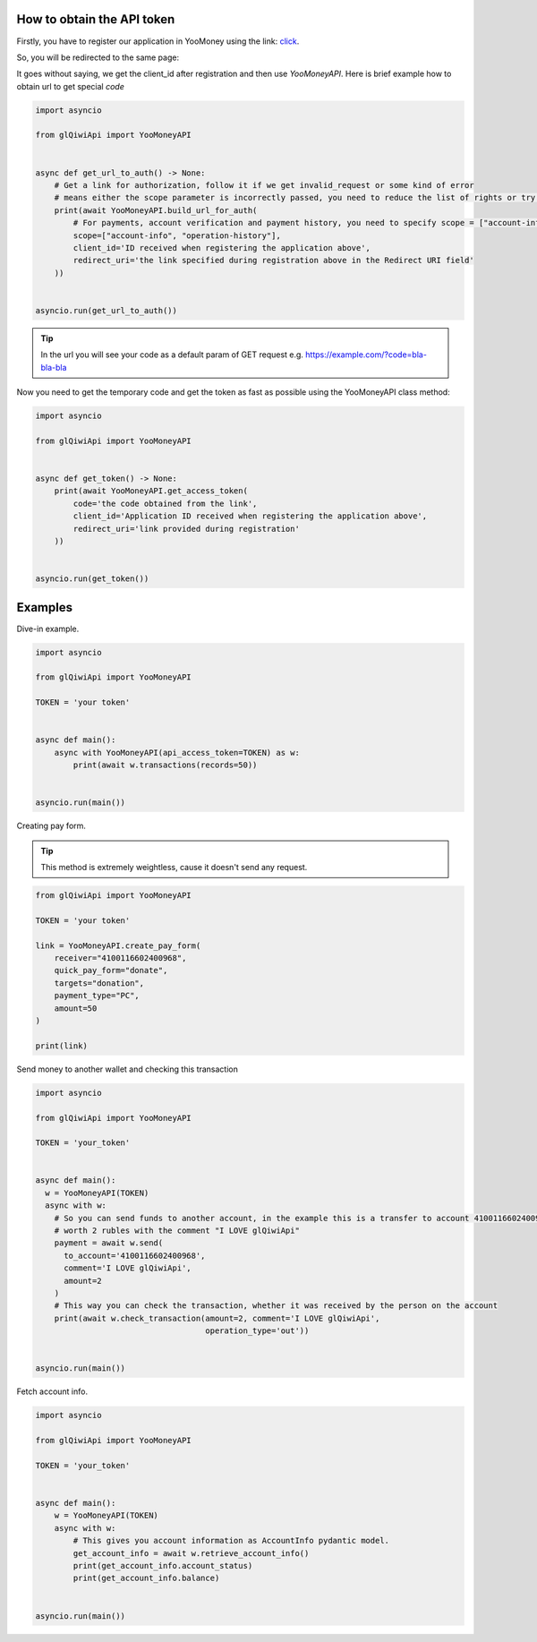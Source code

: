 ===========================
How to obtain the API token
===========================

Firstly, you have to register our application in YooMoney using the link: `click <https://yoomoney.ru/myservices/new>`_.

So, you will be redirected to the same page:

.. image:: https://i.imgur.com/Mu6R8Po.png
   :width: 700
   :alt: example of registration form

It goes without saying, we get the client_id after registration and then use `YooMoneyAPI`.
Here is brief example how to obtain url to get special `code`

.. code-block:: python

   import asyncio

   from glQiwiApi import YooMoneyAPI


   async def get_url_to_auth() -> None:
       # Get a link for authorization, follow it if we get invalid_request or some kind of error
       # means either the scope parameter is incorrectly passed, you need to reduce the list of rights or try to recreate the application
       print(await YooMoneyAPI.build_url_for_auth(
           # For payments, account verification and payment history, you need to specify scope = ["account-info", "operation-history", "operation-details", "payment-p2p"]
           scope=["account-info", "operation-history"],
           client_id='ID received when registering the application above',
           redirect_uri='the link specified during registration above in the Redirect URI field'
       ))


   asyncio.run(get_url_to_auth())


.. tip:: In the url you will see your code as a default param of GET request e.g. https://example.com/?code=bla-bla-bla



Now you need to get the temporary code and get the token as fast as possible using the YooMoneyAPI class method:

.. code-block:: python

    import asyncio

    from glQiwiApi import YooMoneyAPI


    async def get_token() -> None:
        print(await YooMoneyAPI.get_access_token(
            code='the code obtained from the link',
            client_id='Application ID received when registering the application above',
            redirect_uri='link provided during registration'
        ))


    asyncio.run(get_token())

========
Examples
========

Dive-in example.

.. code-block:: python

    import asyncio

    from glQiwiApi import YooMoneyAPI

    TOKEN = 'your token'


    async def main():
        async with YooMoneyAPI(api_access_token=TOKEN) as w:
            print(await w.transactions(records=50))


    asyncio.run(main())

Creating pay form.

.. tip:: This method is extremely weightless, cause it doesn't send any request.

.. code-block:: python

    from glQiwiApi import YooMoneyAPI

    TOKEN = 'your token'

    link = YooMoneyAPI.create_pay_form(
        receiver="4100116602400968",
        quick_pay_form="donate",
        targets="donation",
        payment_type="PC",
        amount=50
    )

    print(link)


Send money to another wallet and checking this transaction

.. code-block:: python

    import asyncio

    from glQiwiApi import YooMoneyAPI

    TOKEN = 'your_token'


    async def main():
      w = YooMoneyAPI(TOKEN)
      async with w:
        # So you can send funds to another account, in the example this is a transfer to account 4100116602400968
        # worth 2 rubles with the comment "I LOVE glQiwiApi"
        payment = await w.send(
          to_account='4100116602400968',
          comment='I LOVE glQiwiApi',
          amount=2
        )
        # This way you can check the transaction, whether it was received by the person on the account
        print(await w.check_transaction(amount=2, comment='I LOVE glQiwiApi',
                                        operation_type='out'))


    asyncio.run(main())


Fetch account info.

.. code-block:: python

    import asyncio

    from glQiwiApi import YooMoneyAPI

    TOKEN = 'your_token'


    async def main():
        w = YooMoneyAPI(TOKEN)
        async with w:
            # This gives you account information as AccountInfo pydantic model.
            get_account_info = await w.retrieve_account_info()
            print(get_account_info.account_status)
            print(get_account_info.balance)


    asyncio.run(main())